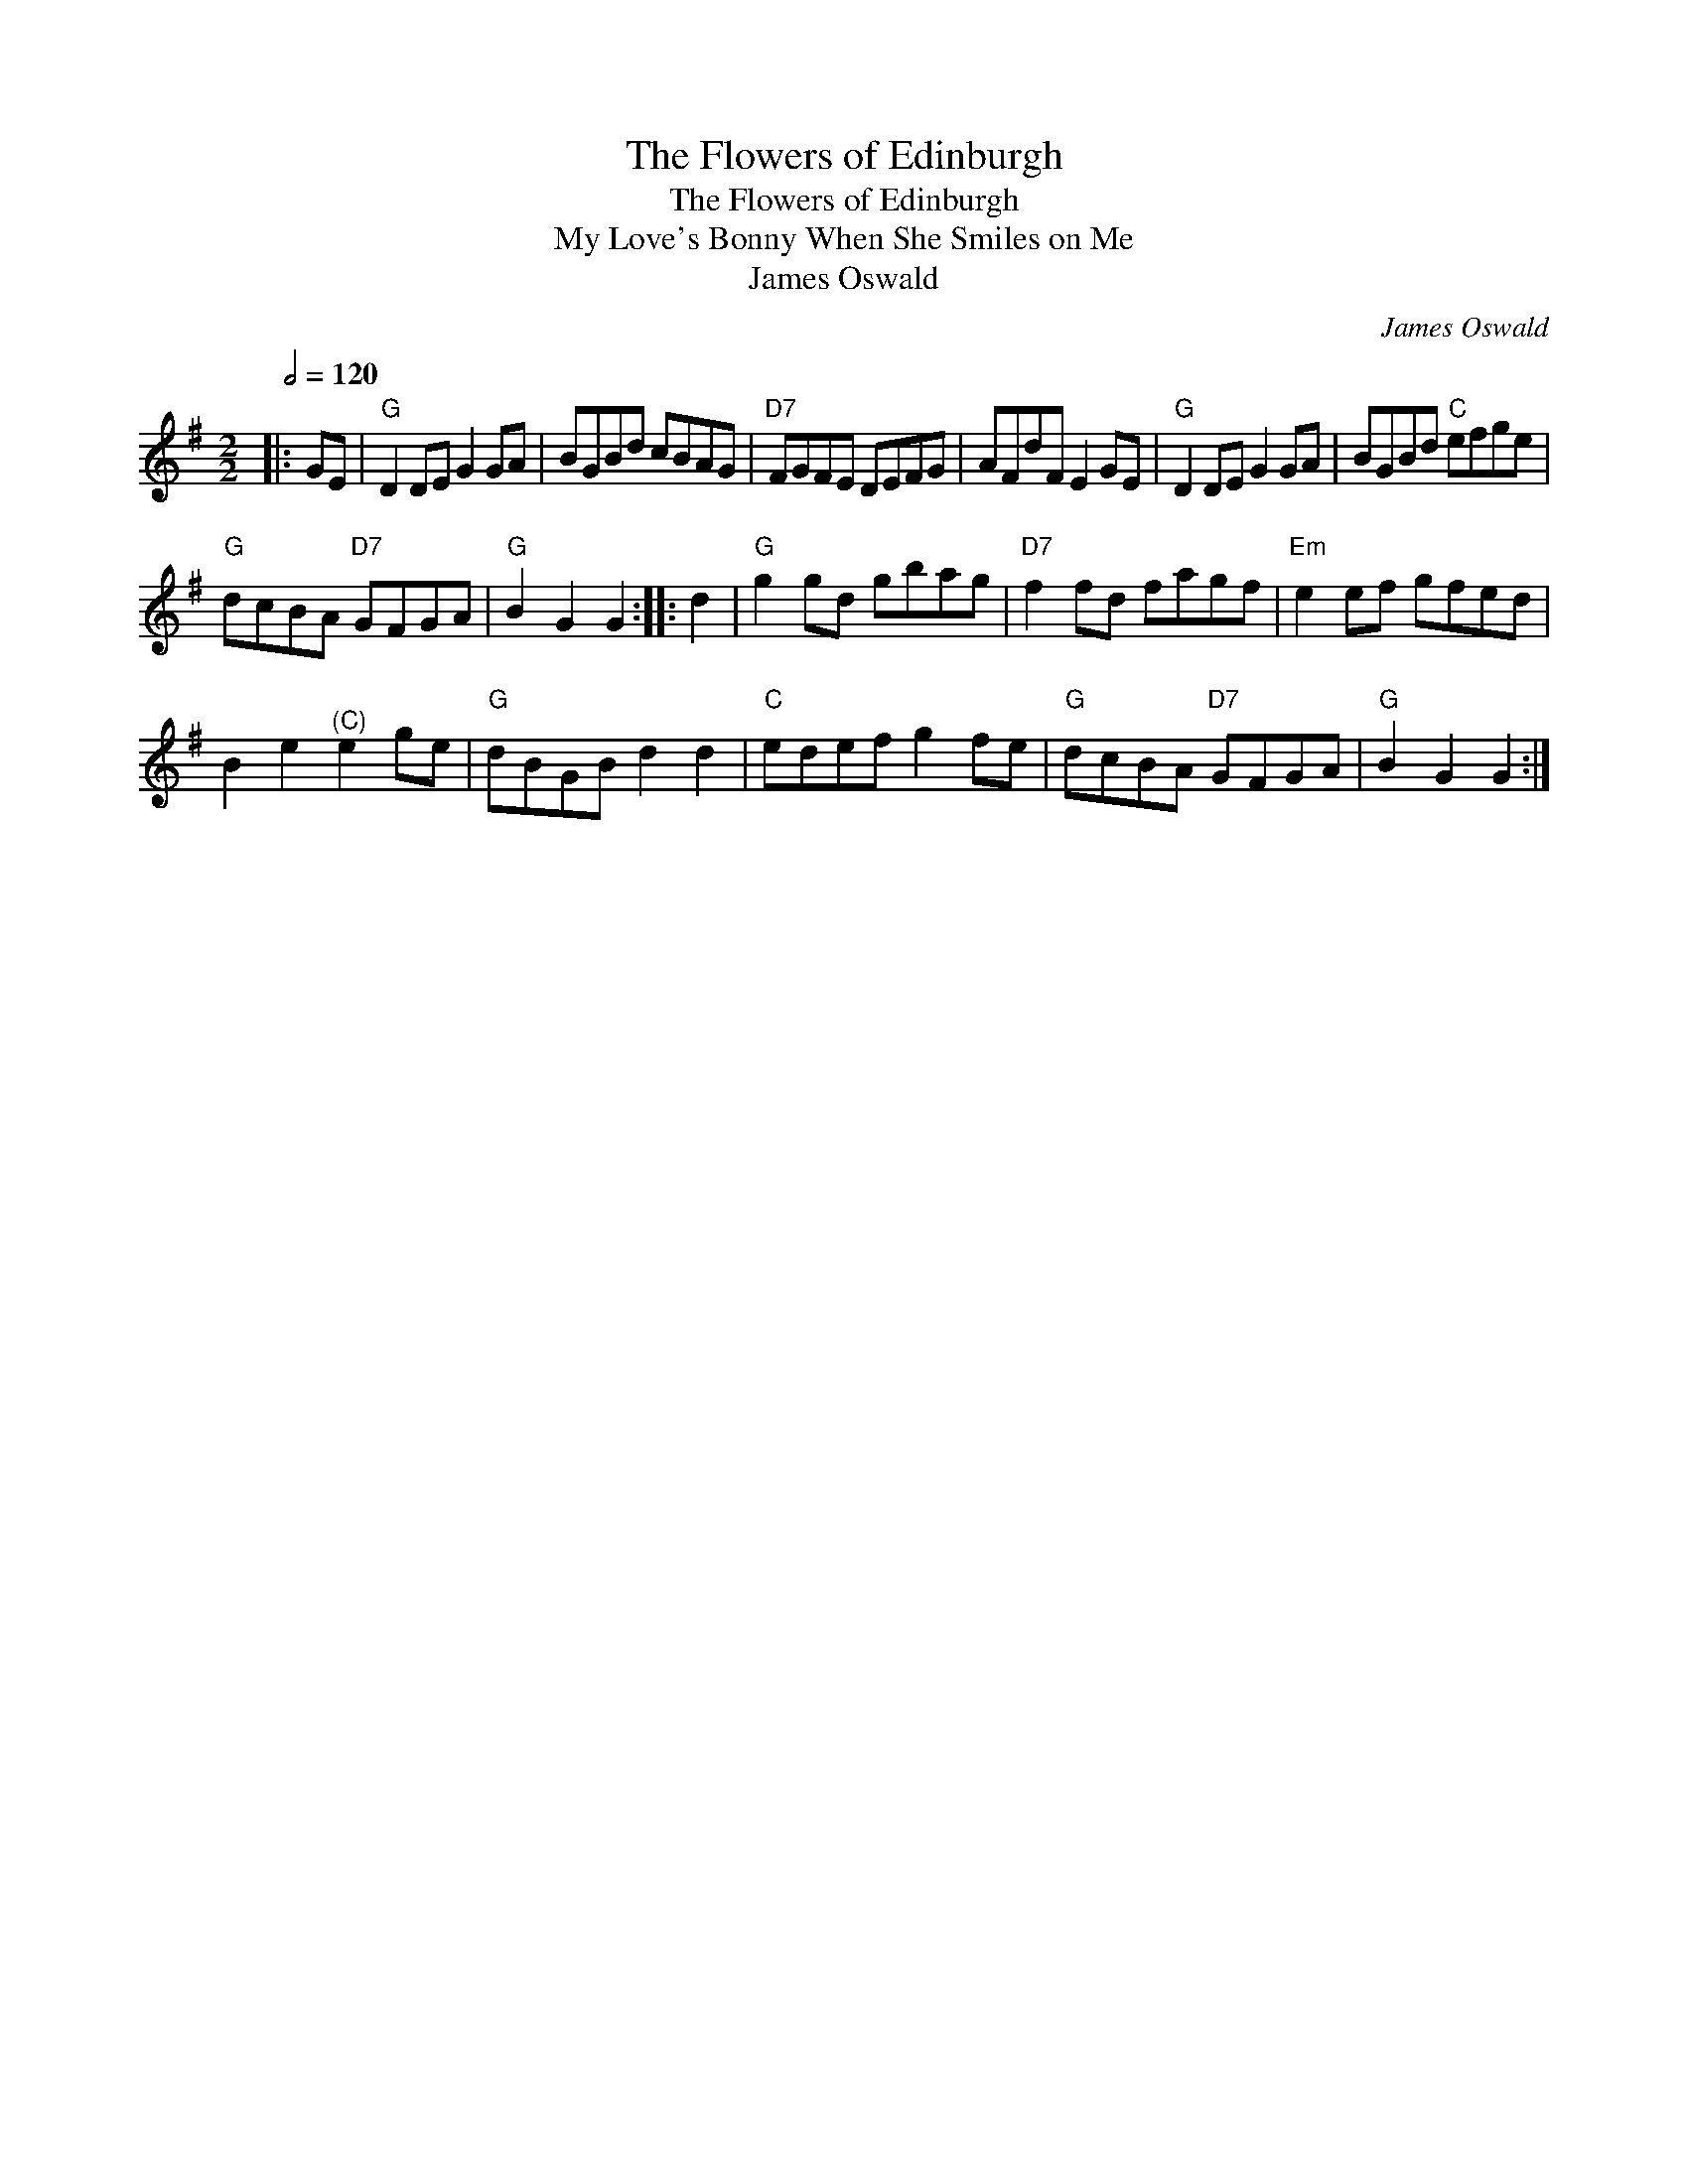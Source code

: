 X:1
T:The Flowers of Edinburgh
T:The Flowers of Edinburgh
T:My Love's Bonny When She Smiles on Me
T:James Oswald
C:James Oswald
L:1/8
Q:1/2=120
M:2/2
K:G
V:1 treble 
V:1
|: GE |"G" D2 DE G2 GA | BGBd cBAG |"D7" FGFE DEFG | AFdF E2 GE |"G" D2 DE G2 GA | BGBd"C" efge | %7
"G" dcBA"D7" GFGA |"G" B2 G2 G2 :: d2 |"G" g2 gd gbag |"D7" f2 fd fagf |"Em" e2 ef gfed | %13
 B2 e2"^(C)" e2 ge |"G" dBGB d2 d2 |"C" edef g2 fe |"G" dcBA"D7" GFGA |"G" B2 G2 G2 :| %18

